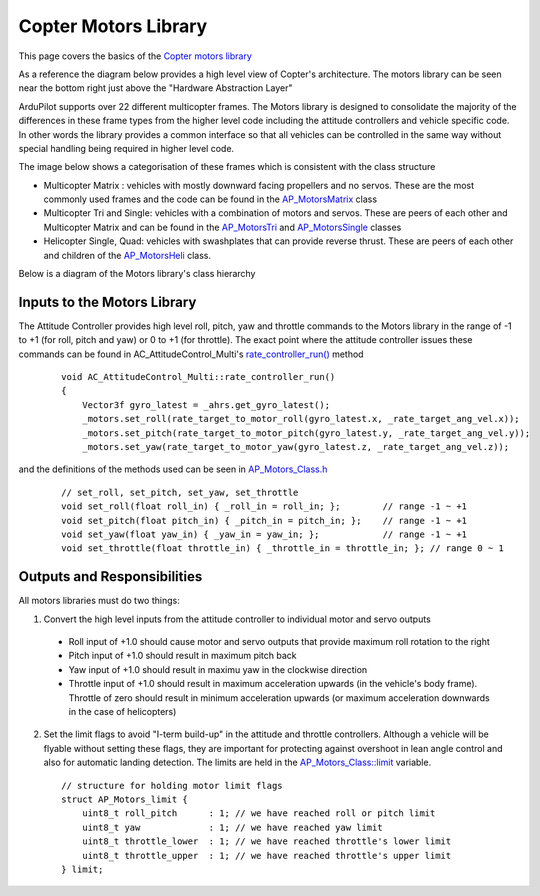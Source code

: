 .. _code-overview-copter-motors-library:

=====================
Copter Motors Library
=====================

This page covers the basics of the `Copter motors library <https://github.com/ArduPilot/ardupilot/tree/master/libraries/AP_Motors>`__

As a reference the diagram below provides a high level view of Copter's architecture.  The motors library can be seen near the bottom right just above the "Hardware Abstraction Layer"

.. image:: ../images/copter-architecture.png
    :target: ../_images/copter-architecture.png
    :width: 450px

ArduPilot supports over 22 different multicopter frames.  The Motors library is designed to consolidate the majority of the differences in these frame types from the higher level code including the attitude controllers and vehicle specific code.  In other words the library provides a common interface so that all vehicles can be controlled in the same way without special handling being required in higher level code.

The image below shows a categorisation of these frames which is consistent with the class structure

.. image:: ../images/copter-motor-class-frames.png
    :target: ../_images/copter-motor-class-frames.png
    :width: 450px

- Multicopter Matrix : vehicles with mostly downward facing propellers and no servos.  These are the most commonly used frames and the code can be found in the `AP_MotorsMatrix <https://github.com/ArduPilot/ardupilot/blob/master/libraries/AP_Motors/AP_MotorsMatrix.h>`__ class
- Multicopter Tri and Single: vehicles with a combination of motors and servos.  These are peers of each other and Multicopter Matrix and can be found in the `AP_MotorsTri <https://github.com/ArduPilot/ardupilot/blob/master/libraries/AP_Motors/AP_MotorsTri.h>`__ and `AP_MotorsSingle <https://github.com/ArduPilot/ardupilot/blob/master/libraries/AP_Motors/AP_MotorsSingle.h>`__ classes
- Helicopter Single, Quad: vehicles with swashplates that can provide reverse thrust.  These are peers of each other and children of the `AP_MotorsHeli <https://github.com/ArduPilot/ardupilot/blob/master/libraries/AP_Motors/AP_MotorsHeli.h>`__ class.

Below is a diagram of the Motors library's class hierarchy

.. image:: ../images/copter-motor-class-structure.png
    :target: ../_images/copter-motor-class-structure.png
    :width: 450px

Inputs to the Motors Library
----------------------------

The Attitude Controller provides high level roll, pitch, yaw and throttle commands to the Motors library in the range of -1 to +1 (for roll, pitch and yaw) or 0 to +1 (for throttle).  The exact point where the attitude controller issues these commands can be found in AC_AttitudeControl_Multi's `rate_controller_run() <https://github.com/ArduPilot/ardupilot/blob/master/libraries/AC_AttitudeControl/AC_AttitudeControl_Multi.cpp#L253>`__ method

   ::

        void AC_AttitudeControl_Multi::rate_controller_run()
        {
            Vector3f gyro_latest = _ahrs.get_gyro_latest();
            _motors.set_roll(rate_target_to_motor_roll(gyro_latest.x, _rate_target_ang_vel.x));
            _motors.set_pitch(rate_target_to_motor_pitch(gyro_latest.y, _rate_target_ang_vel.y));
            _motors.set_yaw(rate_target_to_motor_yaw(gyro_latest.z, _rate_target_ang_vel.z));


and the definitions of the methods used can be seen in `AP_Motors_Class.h <https://github.com/ArduPilot/ardupilot/blob/master/libraries/AP_Motors/AP_Motors_Class.h#L78>`__

   ::

            // set_roll, set_pitch, set_yaw, set_throttle
            void set_roll(float roll_in) { _roll_in = roll_in; };        // range -1 ~ +1
            void set_pitch(float pitch_in) { _pitch_in = pitch_in; };    // range -1 ~ +1
            void set_yaw(float yaw_in) { _yaw_in = yaw_in; };            // range -1 ~ +1
            void set_throttle(float throttle_in) { _throttle_in = throttle_in; }; // range 0 ~ 1

Outputs and Responsibilities
----------------------------

All motors libraries must do two things:

1. Convert the high level inputs from the attitude controller to individual motor and servo outputs

  - Roll input of +1.0 should cause motor and servo outputs that provide maximum roll rotation to the right
  - Pitch input of +1.0 should result in maximum pitch back
  - Yaw input of +1.0 should result in maximu yaw in the clockwise direction
  - Throttle input of +1.0 should result in maximum acceleration upwards (in the vehicle's body frame).  Throttle of zero should result in minimum acceleration upwards (or maximum acceleration downwards in the case of helicopters)

2. Set the limit flags to avoid "I-term build-up" in the attitude and throttle controllers.  Although a vehicle will be flyable without setting these flags, they are important for protecting against overshoot in lean angle control and also for automatic landing detection.  The limits are held in the `AP_Motors_Class::limit <https://github.com/ArduPilot/ardupilot/blob/master/libraries/AP_Motors/AP_Motors_Class.h#L118>`__ variable.

   ::

            // structure for holding motor limit flags
            struct AP_Motors_limit {
                uint8_t roll_pitch      : 1; // we have reached roll or pitch limit
                uint8_t yaw             : 1; // we have reached yaw limit
                uint8_t throttle_lower  : 1; // we have reached throttle's lower limit
                uint8_t throttle_upper  : 1; // we have reached throttle's upper limit
            } limit;
